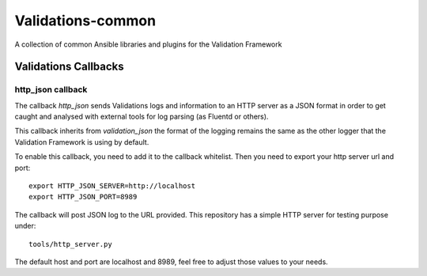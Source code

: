==================
Validations-common
==================

A collection of common Ansible libraries and plugins for the Validation
Framework


Validations Callbacks
=====================

******************
http_json callback
******************

The callback `http_json` sends Validations logs and information to an HTTP
server as a JSON format in order to get caught and analysed with external
tools for log parsing (as Fluentd or others).

This callback inherits from `validation_json` the format of the logging
remains the same as the other logger that the Validation Framework is using
by default.

To enable this callback, you need to add it to the callback whitelist.
Then you need to export your http server url and port::

    export HTTP_JSON_SERVER=http://localhost
    export HTTP_JSON_PORT=8989

The callback will post JSON log to the URL provided.
This repository has a simple HTTP server for testing purpose under::

    tools/http_server.py

The default host and port are localhost and 8989, feel free to adjust those
values to your needs.
